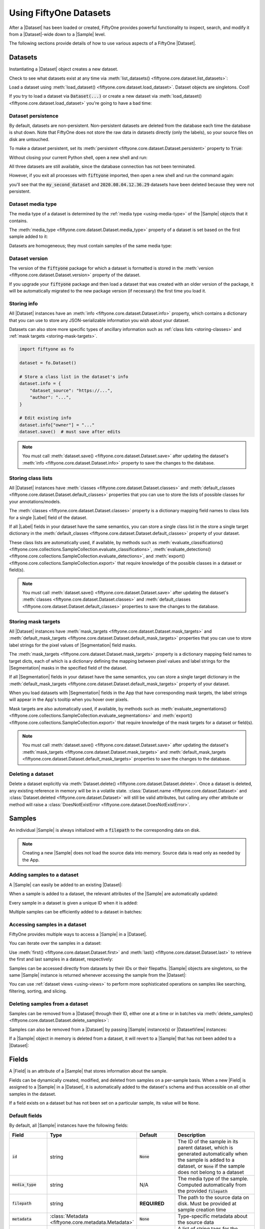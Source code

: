.. _using-datasets:

Using FiftyOne Datasets
=======================

.. default-role:: code

After a |Dataset| has been loaded or created, FiftyOne provides powerful
functionality to inspect, search, and modify it from a |Dataset|-wide down to
a |Sample| level.

The following sections provide details of how to use various aspects of a
FiftyOne |Dataset|.

Datasets
________

Instantiating a |Dataset| object creates a new dataset.

.. code-block:: python
    :linenos:

    import fiftyone as fo

    dataset1 = fo.Dataset("my_first_dataset")
    dataset2 = fo.Dataset("my_second_dataset")
    dataset3 = fo.Dataset()  # generates a default unique name

Check to see what datasets exist at any time via :meth:`list_datasets()
<fiftyone.core.dataset.list_datasets>`:

.. code-block:: python
    :linenos:

    print(fo.list_datasets())
    # ['my_first_dataset', 'my_second_dataset', '2020.08.04.12.36.29']

Load a dataset using
:meth:`load_dataset() <fiftyone.core.dataset.load_dataset>`.
Dataset objects are singletons. Cool!

.. code-block:: python
    :linenos:

    _dataset2 = fo.load_dataset("my_second_dataset")
    _dataset2 is dataset2  # True

If you try to load a dataset via `Dataset(...)` or create a new dataset via
:meth:`load_dataset() <fiftyone.core.dataset.load_dataset>` you're going to
have a bad time:

.. code-block:: python
    :linenos:

    _dataset2 = fo.Dataset("my_second_dataset")
    # Dataset 'my_second_dataset' already exists; use `fiftyone.load_dataset()`
    # to load an existing dataset

    dataset4 = fo.load_dataset("my_fourth_dataset")
    # DoesNotExistError: Dataset 'my_fourth_dataset' not found

.. _dataset-persistence:

Dataset persistence
-------------------

By default, datasets are non-persistent. Non-persistent datasets are deleted
from the database each time the database is shut down. Note that FiftyOne does
not store the raw data in datasets directly (only the labels), so your source
files on disk are untouched.

To make a dataset persistent, set its
:meth:`persistent <fiftyone.core.dataset.Dataset.persistent>` property to
`True`:

.. code-block:: python
    :linenos:

    # Make the dataset persistent
    dataset1.persistent = True

Without closing your current Python shell, open a new shell and run:

.. code-block:: python
    :linenos:

    import fiftyone as fo

    # Verify that both persistent and non-persistent datasets still exist
    print(fo.list_datasets())
    # ['my_first_dataset', 'my_second_dataset', '2020.08.04.12.36.29']

All three datasets are still available, since the database connection has not
been terminated.

However, if you exit all processes with `fiftyone` imported, then open a new
shell and run the command again:

.. code-block:: python
    :linenos:

    import fiftyone as fo

    # Verify that non-persistent datasets have been deleted
    print(fo.list_datasets())
    # ['my_first_dataset']

you'll see that the `my_second_dataset` and `2020.08.04.12.36.29` datasets have
been deleted because they were not persistent.

Dataset media type
------------------

The media type of a dataset is determined by the
:ref:`media type <using-media-type>` of the |Sample| objects that it contains.

The :meth:`media_type <fiftyone.core.dataset.Dataset.media_type>` property of a
dataset is set based on the first sample added to it:

.. code-block:: python
    :linenos:

    import fiftyone as fo

    dataset = fo.Dataset()

    print(dataset.media_type)
    # None

    dataset.add_sample(fo.Sample(filepath="/path/to/image.png"))

    print(dataset.media_type)
    # "image"

Datasets are homogeneous; they must contain samples of the same media type:

.. code-block:: python
    :linenos:

    dataset.add_sample(fo.Sample(filepath="/path/to/video.mp4"))
    # MediaTypeError: Sample media type 'video' does not match dataset media type 'image'

Dataset version
---------------

The version of the `fiftyone` package for which a dataset is formatted is
stored in the :meth:`version <fiftyone.core.dataset.Dataset.version>` property
of the dataset.

If you upgrade your `fiftyone` package and then load a dataset that was created
with an older version of the package, it will be automatically migrated to the
new package version (if necessary) the first time you load it.

.. _storing-info:

Storing info
------------

All |Dataset| instances have an
:meth:`info <fiftyone.core.dataset.Dataset.info>` property, which contains a
dictionary that you can use to store any JSON-serializable information you wish
about your dataset.

Datasets can also store more specific types of ancillary information such as
:ref:`class lists <storing-classes>` and
:ref:`mask targets <storing-mask-targets>`.

.. code-block:: python

    import fiftyone as fo

    dataset = fo.Dataset()

    # Store a class list in the dataset's info
    dataset.info = {
        "dataset_source": "https://...",
        "author": "...",
    }

    # Edit existing info
    dataset.info["owner"] = "..."
    dataset.save()  # must save after edits

.. note::

    You must call
    :meth:`dataset.save() <fiftyone.core.dataset.Dataset.save>` after updating
    the dataset's :meth:`info <fiftyone.core.dataset.Dataset.info>` property to
    save the changes to the database.

.. _storing-classes:

Storing class lists
-------------------

All |Dataset| instances have
:meth:`classes <fiftyone.core.dataset.Dataset.classes>` and
:meth:`default_classes <fiftyone.core.dataset.Dataset.default_classes>`
properties that you can use to store the lists of possible classes for your
annotations/models.

The :meth:`classes <fiftyone.core.dataset.Dataset.classes>` property is a
dictionary mapping field names to class lists for a single |Label| field of the
dataset.

If all |Label| fields in your dataset have the same semantics, you can store a
single class list in the store a single target dictionary in the
:meth:`default_classes <fiftyone.core.dataset.Dataset.default_classes>`
property of your dataset.

These class lists are automatically used, if available, by methods such as
:meth:`evaluate_classifications() <fiftyone.core.collections.SampleCollection.evaluate_classifications>`,
:meth:`evaluate_detections() <fiftyone.core.collections.SampleCollection.evaluate_detections>`,
and :meth:`export() <fiftyone.core.collections.SampleCollection.export>` that
require knowledge of the possible classes in a dataset or field(s).

.. code-block:: python
    :linenos:

    import fiftyone as fo

    dataset = fo.Dataset()

    # Set default classes
    dataset.default_classes = ["cat", "dog"]

    # Edit the default classes
    dataset.default_classes.append("other")
    dataset.save()  # must save after edits

    # Set classes for the `ground_truth` and `predictions` fields
    dataset.classes = {
        "ground_truth": ["cat", "dog"],
        "predictions": ["cat", "dog", "other"],
    }

    # Edit a field's classes
    dataset.classes["ground_truth"].append("other")
    dataset.save()  # must save after edits

.. note::

    You must call
    :meth:`dataset.save() <fiftyone.core.dataset.Dataset.save>` after updating
    the dataset's :meth:`classes <fiftyone.core.dataset.Dataset.classes>` and
    :meth:`default_classes <fiftyone.core.dataset.Dataset.default_classes>`
    properties to save the changes to the database.

.. _storing-mask-targets:

Storing mask targets
--------------------

All |Dataset| instances have
:meth:`mask_targets <fiftyone.core.dataset.Dataset.mask_targets>` and
:meth:`default_mask_targets <fiftyone.core.dataset.Dataset.default_mask_targets>`
properties that you can use to store label strings for the pixel values of
|Segmentation| field masks.

The :meth:`mask_targets <fiftyone.core.dataset.Dataset.mask_targets>` property
is a dictionary mapping field names to target dicts, each of which is a
dictionary defining the mapping between pixel values and label strings for the
|Segmentation| masks in the specified field of the dataset.

If all |Segmentation| fields in your dataset have the same semantics, you can
store a single target dictionary in the
:meth:`default_mask_targets <fiftyone.core.dataset.Dataset.default_mask_targets>`
property of your dataset.

When you load datasets with |Segmentation| fields in the App that have
corresponding mask targets, the label strings will appear in the App's tooltip
when you hover over pixels.

Mask targets are also automatically used, if available, by methods such as
:meth:`evaluate_segmentations() <fiftyone.core.collections.SampleCollection.evaluate_segmentations>`
and :meth:`export() <fiftyone.core.collections.SampleCollection.export>` that
require knowledge of the mask targets for a dataset or field(s).

.. code-block:: python
    :linenos:

    import fiftyone as fo

    dataset = fo.Dataset()

    # Set default mask targets
    dataset.default_mask_targets = {1: "cat", 2: "dog"}

    # Edit the default mask targets
    dataset.default_mask_targets[255] = "other"
    dataset.save()  # must save after edits

    # Set mask targets for the `ground_truth` and `predictions` fields
    dataset.mask_targets = {
        "ground_truth": {1: "cat", 2: "dog"},
        "predictions": {1: "cat", 2: "dog", 255: "other"},
    }

    # Edit an existing mask target
    dataset.mask_targets["ground_truth"][255] = "other"
    dataset.save()  # must save after edits

.. note::

    You must call
    :meth:`dataset.save() <fiftyone.core.dataset.Dataset.save>` after updating
    the dataset's
    :meth:`mask_targets <fiftyone.core.dataset.Dataset.mask_targets>` and
    :meth:`default_mask_targets <fiftyone.core.dataset.Dataset.default_mask_targets>`
    properties to save the changes to the database.

Deleting a dataset
------------------

Delete a dataset explicitly via
:meth:`Dataset.delete() <fiftyone.core.dataset.Dataset.delete>`. Once a dataset
is deleted, any existing reference in memory will be in a volatile state.
:class:`Dataset.name <fiftyone.core.dataset.Dataset>` and
:class:`Dataset.deleted <fiftyone.core.dataset.Dataset>` will still be valid
attributes, but calling any other attribute or method will raise a
:class:`DoesNotExistError <fiftyone.core.dataset.DoesNotExistError>`.

.. code-block:: python
    :linenos:

    dataset = fo.load_dataset("my_first_dataset")
    dataset.delete()

    print(fo.list_datasets())
    # []

    print(dataset.name)
    # my_first_dataset

    print(dataset.deleted)
    # True

    print(dataset.persistent)
    # DoesNotExistError: Dataset 'my_first_dataset' is deleted

.. _using-samples:

Samples
_______

An individual |Sample| is always initialized with a `filepath` to the
corresponding data on disk.

.. code-block:: python
    :linenos:

    # An image sample
    sample = fo.Sample(filepath="/path/to/image.png")

    # A video sample
    another_sample = fo.Sample(filepath="/path/to/video.mp4")

.. note::

    Creating a new |Sample| does not load the source data into memory. Source
    data is read only as needed by the App.

Adding samples to a dataset
---------------------------

A |Sample| can easily be added to an existing |Dataset|:

.. code-block:: python
    :linenos:

    dataset = fo.Dataset("example_dataset")
    dataset.add_sample(sample)

When a sample is added to a dataset, the relevant attributes of the |Sample|
are automatically updated:

.. code-block:: python
    :linenos:

    print(sample.in_dataset)
    # True

    print(sample.dataset_name)
    # example_dataset

Every sample in a dataset is given a unique ID when it is added:

.. code-block:: python
    :linenos:

    print(sample.id)
    # 5ee0ebd72ceafe13e7741c42

Multiple samples can be efficiently added to a dataset in batches:

.. code-block:: python
    :linenos:

    print(len(dataset))
    # 1

    dataset.add_samples(
        [
            fo.Sample(filepath="/path/to/image1.jpg"),
            fo.Sample(filepath="/path/to/image2.jpg"),
            fo.Sample(filepath="/path/to/image3.jpg"),
        ]
    )

    print(len(dataset))
    # 4

.. _accessing-samples-in-a-dataset:

Accessing samples in a dataset
------------------------------

FiftyOne provides multiple ways to access a |Sample| in a |Dataset|.

You can iterate over the samples in a dataset:

.. code-block:: python
    :linenos:

    for sample in dataset:
        print(sample)

Use :meth:`first() <fiftyone.core.dataset.Dataset.first>` and
:meth:`last() <fiftyone.core.dataset.Dataset.last>` to retrieve the first and
last samples in a dataset, respectively:

.. code-block:: python
    :linenos:

    first_sample = dataset.first()
    last_sample = dataset.last()

Samples can be accessed directly from datasets by their IDs or their filepaths.
|Sample| objects are singletons, so the same |Sample| instance is returned
whenever accessing the sample from the |Dataset|:

.. code-block:: python
    :linenos:

    same_sample = dataset[sample.id]
    print(same_sample is sample)
    # True

    also_same_sample = dataset[sample.filepath]
    print(also_same_sample is sample)
    # True

You can use :ref:`dataset views <using-views>` to perform more sophisticated
operations on samples like searching, filtering, sorting, and slicing.

Deleting samples from a dataset
-------------------------------

Samples can be removed from a |Dataset| through their ID, either one at a time
or in batches via
:meth:`delete_samples() <fiftyone.core.dataset.Dataset.delete_samples>`:

.. code-block:: python
    :linenos:

    dataset.delete_samples(sample_id)

    # equivalent to above
    del dataset[sample_id]

    dataset.delete_samples([sample_id2, sample_id3])

Samples can also be removed from a |Dataset| by passing |Sample| instance(s)
or |DatasetView| instances:

.. code-block:: python
    :linenos:

    # Remove a random sample
    sample = dataset.take(1).first()
    dataset.delete_samples(sample)

    # Remove 10 random samples
    view = dataset.take(10)
    dataset.delete_samples(view)

If a |Sample| object in memory is deleted from a dataset, it will revert to
a |Sample| that has not been added to a |Dataset|:

.. code-block:: python
    :linenos:

    print(sample.in_dataset)
    # False

    print(sample.dataset_name)
    # None

    print(sample.id)
    # None

.. _using-fields:

Fields
______

A |Field| is an attribute of a |Sample| that stores information about the
sample.

Fields can be dynamically created, modified, and deleted from samples on a
per-sample basis. When a new |Field| is assigned to a |Sample| in a |Dataset|,
it is automatically added to the dataset's schema and thus accessible on all
other samples in the dataset.

If a field exists on a dataset but has not been set on a particular sample, its
value will be ``None``.

Default fields
--------------

By default, all |Sample| instances have the following fields:

.. table::
    :widths: 18 18 18 46

    +--------------+------------------------------------+---------------+---------------------------------------------------+
    | Field        | Type                               | Default       | Description                                       |
    +==============+====================================+===============+===================================================+
    | `id`         | string                             | `None`        | The ID of the sample in its parent dataset, which |
    |              |                                    |               | is generated automatically when the sample is     |
    |              |                                    |               | added to a dataset, or `None` if the sample does  |
    |              |                                    |               | not belong to a dataset                           |
    +--------------+------------------------------------+---------------+---------------------------------------------------+
    | `media_type` | string                             | N/A           | The media type of the sample. Computed            |
    |              |                                    |               | automatically from the provided `filepath`        |
    +--------------+------------------------------------+---------------+---------------------------------------------------+
    | `filepath`   | string                             | **REQUIRED**  | The path to the source data on disk. Must be      |
    |              |                                    |               | provided at sample creation time                  |
    +--------------+------------------------------------+---------------+---------------------------------------------------+
    | `metadata`   | :class:`Metadata                   | `None`        | Type-specific metadata about the source data      |
    |              | <fiftyone.core.metadata.Metadata>` |               |                                                   |
    +--------------+------------------------------------+---------------+---------------------------------------------------+
    | `tags`       | list                               | `[]`          | A list of string tags for the sample              |
    +--------------+------------------------------------+---------------+---------------------------------------------------+

.. code-block:: python
    :linenos:

    import fiftyone as fo

    sample = fo.Sample(filepath="/path/to/image.png")

    print(sample)

.. code-block:: text

    <Sample: {
        'id': None,
        'media_type': 'image',
        'filepath': '/path/to/image.png',
        'tags': [],
        'metadata': None,
    }>

Accessing fields of a sample
----------------------------

The names of available fields can be checked on any individual |Sample|:

.. code-block:: python
    :linenos:

    sample.field_names
    # ('filepath', 'media_type', 'tags', 'metadata')

You can retrieve detailed information about the schema of the samples in a
|Dataset|:

.. code-block:: python
    :linenos:

    dataset.get_field_schema()

.. code-block:: text

    OrderedDict([
        ('media_type', <fiftyone.core.fields.StringField at 0x11c77add8>),
        ('filepath', <fiftyone.core.fields.StringField at 0x11c77ae10>),
        ('tags', <fiftyone.core.fields.ListField at 0x11c790828>),
        ('metadata', <fiftyone.core.fields.EmbeddedDocumentField at 0x11c7907b8>)
    ])

You can view helpful information about a dataset, including its schema, by
printing it:

.. code-block:: python
    :linenos:

    print(dataset)

.. code-block:: text

    Name:           a_dataset
    Media type:     image
    Num samples:    0
    Persistent:     False
    Tags:           []
    Sample fields:
        id:         fiftyone.core.fields.ObjectIdField
        media_type: fiftyone.core.fields.StringField
        filepath:   fiftyone.core.fields.StringField
        tags:       fiftyone.core.fields.ListField(fiftyone.core.fields.StringField)
        metadata:   fiftyone.core.fields.EmbeddedDocumentField(fiftyone.core.metadata.Metadata)

The value of a |Field| for a given |Sample| can be accessed either by either
attribute or item access:

.. code-block:: python
    :linenos:

    sample.filepath
    sample["filepath"]  # equivalent

.. _adding-sample-fields:

Adding fields to a sample
-------------------------

New fields can be added to a |Sample| using item assignment:

.. code-block:: python
    :linenos:

    sample["integer_field"] = 51
    sample.save()

If the |Sample| belongs to a |Dataset|, the dataset's field schema will be
updated to reflect the new field:

.. code-block:: python
    :linenos:

    print(dataset)

.. code-block:: text

    Name:           a_dataset
    Media type:     image
    Num samples:    0
    Persistent:     False
    Tags:           []
    Sample fields:
        id:            fiftyone.core.fields.ObjectIdField
        media_type:    fiftyone.core.fields.StringField
        filepath:      fiftyone.core.fields.StringField
        tags:          fiftyone.core.fields.ListField(fiftyone.core.fields.StringField)
        metadata:      fiftyone.core.fields.EmbeddedDocumentField(fiftyone.core.metadata.Metadata)
        integer_field: fiftyone.core.fields.IntField

A |Field| can be any primitive type, such as `bool`, `int`, `float`, `str`,
`list`, `dict`, or more complex data structures
:ref:`like label types <using-labels>`:

.. code-block:: python
    :linenos:

    sample["ground_truth"] = fo.Classification(label="alligator")
    sample.save()

Whenever a new field is added to a sample in a dataset, the field is available
on every other sample in the dataset with the value `None`.

Fields must have the same type (or `None`) across all samples in the dataset.
Setting a field to an inappropriate type raises an error:

.. code-block:: python
    :linenos:

    sample2.integer_field = "a string"
    sample2.save()
    # ValidationError: a string could not be converted to int

.. note::

    You must call :meth:`sample.save() <fiftyone.core.sample.Sample.save>` in
    order to persist changes to the database when editing samples that are in
    datasets.

.. _editing-sample-fields:

Editing sample fields
---------------------

You can make any edits you wish to the fields of an existing |Sample|:

.. code-block:: python
    :linenos:

    sample = fo.Sample(
        filepath="/path/to/image.jpg",
        ground_truth=fo.Detections(
            detections=[
                fo.Detection(label="CAT", bounding_box=[0.1, 0.1, 0.4, 0.4]),
                fo.Detection(label="dog", bounding_box=[0.5, 0.5, 0.4, 0.4]),
            ]
        )
    )

    detections = sample.ground_truth.detections

    # Edit an existing detection
    detections[0].label = "cat"

    # Add a new detection
    new_detection = fo.Detection(label="animals", bounding_box=[0, 0, 1, 1])
    detections.append(new_detection)

    print(sample)

    sample.save()  # if the sample is in a dataset

.. note::

    You must call :meth:`sample.save() <fiftyone.core.sample.Sample.save>` in
    order to persist changes to the database when editing samples that are in
    datasets.

.. _removing-sample-fields:

Removing fields from a sample
-----------------------------

A field can be deleted from a |Sample| using `del`:

.. code-block:: python
    :linenos:

    del sample["integer_field"]

If the |Sample| is not yet in a dataset, deleting a field will remove it from
the sample. If the |Sample| is in a dataset, the field's value will be `None`.

Fields can also be deleted at the |Dataset| level, in which case they are
removed from every |Sample| in the dataset:

.. code-block:: python
    :linenos:

    dataset.delete_sample_field("integer_field")

    sample.integer_field
    # AttributeError: Sample has no field 'integer_field'

.. _using-media-type:

Media type
__________

When a |Sample| is created, its media type is inferred from the `filepath` to
the source media and available via the `media_type` attribute of the sample,
which is read-only.

Media type is inferred from the
`MIME type <https://en.wikipedia.org/wiki/Media_type>`__ of the file on disk,
as per the table below:

.. table::
    :widths: 30 30 40

    +------------+----------------+-------------------------------------------+
    | MIME type  | `media_type`   | Description                               |
    +============+================+===========================================+
    | `image/*`  | `image`        | Image sample                              |
    +------------+----------------+-------------------------------------------+
    | `video/*`  | `video`        | Video sample                              |
    +------------+----------------+-------------------------------------------+
    | other      | `-`            | Generic sample                            |
    +------------+----------------+-------------------------------------------+

.. note::
    The `filepath` of a sample can be changed after the sample is created, but
    the new filepath must have the same media type. In other words,
    `media_type` is immutable.

.. _using-tags:

Tags
____

All |Sample| instances have a `tags` field, which is a string list. By default,
this list is empty, but you can use it to store information like dataset splits
or application-specific issues like low quality images:

.. code-block:: python
    :linenos:

    dataset = fo.Dataset("tagged_dataset")

    dataset.add_samples(
        [
            fo.Sample(filepath="/path/to/image1.png", tags=["train"]),
            fo.Sample(filepath="/path/to/image2.png", tags=["test", "low_quality"]),
        ]
    )

    print(dataset.distinct("tags"))
    # ["test", "low_quality", "train"]

.. note::

    Did you know? You can add, edit, and filter by sample tags
    :ref:`directly in the App <app-tagging>`.

The `tags` field can be used like a standard Python list:

.. code-block:: python
    :linenos:

    sample.tags.append("new_tag")
    sample.save()

.. note::

    You must call :meth:`sample.save() <fiftyone.core.sample.Sample.save>` in
    order to persist changes to the database when editing samples that are in
    datasets.

.. _using-metadata:

Metadata
________

All |Sample| instances have a `metadata` field, which can optionally be
populated with a |Metadata| instance that stores data type-specific metadata
about the raw data in the sample. The :ref:`FiftyOne App <fiftyone-app>` and
the :ref:`FiftyOne Brain <fiftyone-brain>` will use this provided metadata in
some workflows when it is available.

.. tabs::

    .. group-tab:: Images

        For image samples, the |ImageMetadata| class is used to store
        information about images, including their
        :attr:`size_bytes <fiftyone.core.metadata.ImageMetadata.size_bytes>`,
        :attr:`mime_type <fiftyone.core.metadata.ImageMetadata.mime_type>`,
        :attr:`width <fiftyone.core.metadata.ImageMetadata.width>`,
        :attr:`height <fiftyone.core.metadata.ImageMetadata.height>`, and
        :attr:`num_channels <fiftyone.core.metadata.ImageMetadata.num_channels>`.

        You can populate the `metadata` field of an existing dataset by calling
        :meth:`Dataset.compute_metadata() <fiftyone.core.collections.SampleCollection.compute_metadata>`:

        .. code-block:: python
            :linenos:

            import fiftyone.zoo as foz

            dataset = foz.load_zoo_dataset("quickstart")

            # Populate metadata fields (if necessary)
            dataset.compute_metadata()

            print(dataset.first())

        Alternatively, FiftyOne provides a
        :meth:`ImageMetadata.build_for() <fiftyone.core.metadata.ImageMetadata.build_for>`
        factory method that you can use to compute the metadata for your images
        when constructing |Sample| instances:

        .. code-block:: python
            :linenos:

            image_path = "/path/to/image.png"

            metadata = fo.ImageMetadata.build_for(image_path)

            sample = fo.Sample(filepath=image_path, metadata=metadata)

            print(sample)

        .. code-block:: text

            <Sample: {
                'id': None,
                'media_type': 'image',
                'filepath': '/path/to/image.png',
                'tags': [],
                'metadata': <ImageMetadata: {
                    'size_bytes': 544559,
                    'mime_type': 'image/png',
                    'width': 698,
                    'height': 664,
                    'num_channels': 3,
                }>,
            }>

    .. group-tab:: Videos

        For video samples, the |VideoMetadata| class is used to store
        information about videos, including their
        :attr:`size_bytes <fiftyone.core.metadata.VideoMetadata.size_bytes>`,
        :attr:`mime_type <fiftyone.core.metadata.VideoMetadata.mime_type>`,
        :attr:`frame_width <fiftyone.core.metadata.VideoMetadata.frame_width>`,
        :attr:`frame_height <fiftyone.core.metadata.VideoMetadata.frame_height>`,
        :attr:`frame_rate <fiftyone.core.metadata.VideoMetadata.frame_rate>`,
        :attr:`total_frame_count <fiftyone.core.metadata.VideoMetadata.total_frame_count>`,
        :attr:`duration <fiftyone.core.metadata.VideoMetadata.duration>`, and
        :attr:`encoding_str <fiftyone.core.metadata.VideoMetadata.encoding_str>`.

        You can populate the `metadata` field of an existing dataset by calling
        :meth:`Dataset.compute_metadata() <fiftyone.core.collections.SampleCollection.compute_metadata>`:

        .. code-block:: python
            :linenos:

            import fiftyone.zoo as foz

            dataset = foz.load_zoo_dataset("quickstart-video")

            # Populate metadata fields (if necessary)
            dataset.compute_metadata()

            print(dataset.first())

        Alternatively, FiftyOne provides a
        :meth:`VideoMetadata.build_for() <fiftyone.core.metadata.VideoMetadata.build_for>`
        factory method that you can use to compute the metadata for your videos
        when constructing |Sample| instances:

        .. code-block:: python
            :linenos:

            video_path = "/path/to/video.mp4"

            metadata = fo.VideoMetadata.build_for(video_path)

            sample = fo.Sample(filepath=video_path, metadata=metadata)

            print(sample)

        .. code-block:: text

            <Sample: {
                'id': None,
                'media_type': 'video',
                'filepath': '/Users/Brian/Desktop/people.mp4',
                'tags': [],
                'metadata': <VideoMetadata: {
                    'size_bytes': 2038250,
                    'mime_type': 'video/mp4',
                    'frame_width': 1920,
                    'frame_height': 1080,
                    'frame_rate': 29.97002997002997,
                    'total_frame_count': 68,
                    'duration': 2.268933,
                    'encoding_str': 'avc1',
                }>,
                'frames': <Frames: 0>,
            }>

.. _using-labels:

Labels
______

The |Label| class hierarchy is used to store semantic information about ground
truth or predicted labels in a sample.

Although such information can be stored in custom sample fields
(e.g, in a |DictField|), it is recommended that you store label information in
|Label| instances so that the :ref:`FiftyOne App <fiftyone-app>` and the
:ref:`FiftyOne Brain <fiftyone-brain>` can visualize and compute on your
labels.

.. note::

    All |Label| instances are dynamic! You can add custom fields to your
    labels to store custom information:

    .. code-block:: python

        # Provide some default fields
        label = fo.Classification(label="cat", confidence=0.98)

        # Add custom fields
        label["int"] = 5
        label["float"] = 51.0
        label["list"] = [1, 2, 3]
        label["bool"] = True
        label["dict"] = {"key": ["list", "of", "values"]}

    You can view custom attributes in the :ref:`App tooltip <app-sample-view>`
    by hovering over the objects.

FiftyOne provides a dedicated |Label| subclass for many common tasks. The
subsections below describe them.

.. _classification:

Classification
--------------

The |Classification| class represents a classification label for an image. The
label itself is stored in the
:attr:`label <fiftyone.core.labels.Classification.label>` attribute of the
|Classification| object. This may be a ground truth label or a model
prediction.

The optional
:attr:`confidence <fiftyone.core.labels.Classification.confidence>` and
:attr:`logits <fiftyone.core.labels.Classification.logits>` attributes may be
used to store metadata about the model prediction. These additional fields can
be visualized in the App or used by Brain methods, e.g., when
:ref:`computing label mistakes <brain-label-mistakes>`.

.. code-block:: python
    :linenos:

    import fiftyone as fo

    sample = fo.Sample(filepath="/path/to/image.png")

    sample["ground_truth"] = fo.Classification(label="sunny")
    sample["prediction"] = fo.Classification(label="sunny", confidence=0.9)

    print(sample)

.. code-block:: text

    <Sample: {
        'id': None,
        'media_type': 'image',
        'filepath': '/path/to/image.png',
        'tags': [],
        'metadata': None,
        'ground_truth': <Classification: {
            'id': '5f8708db2018186b6ef66821',
            'label': 'sunny',
            'confidence': None,
            'logits': None,
        }>,
        'prediction': <Classification: {
            'id': '5f8708db2018186b6ef66822',
            'label': 'sunny',
            'confidence': 0.9,
            'logits': None,
        }>,
    }>

.. note::

    Did you know? You can :ref:`store class lists <storing-classes>` for your
    models on your datasets.

.. _multilabel-classification:

Multilabel classification
-------------------------

The |Classifications| class represents a list of classification labels for an
image. The typical use case is to represent multilabel annotations/predictions
for an image, where multiple labels from a model may apply to a given image.
The labels are stored in a
:attr:`classifications <fiftyone.core.labels.Classifications.classifications>`
attribute of the object, which contains a list of |Classification| instances.

Metadata about individual labels can be stored in the |Classification|
instances as usual; additionally, you can optionally store logits for the
overarching model (if applicable) in the
:attr:`logits <fiftyone.core.labels.Classifications.logits>` attribute of the
|Classifications| object.

.. code-block:: python
    :linenos:

    import fiftyone as fo

    sample = fo.Sample(filepath="/path/to/image.png")

    sample["ground_truth"] = fo.Classifications(
        classifications=[
            fo.Classification(label="animal"),
            fo.Classification(label="cat"),
            fo.Classification(label="tabby"),
        ]
    )
    sample["prediction"] = fo.Classifications(
        classifications=[
            fo.Classification(label="animal", confidence=0.99),
            fo.Classification(label="cat", confidence=0.98),
            fo.Classification(label="tabby", confidence=0.72),
        ]
    )

    print(sample)

.. code-block:: text

    <Sample: {
        'id': None,
        'media_type': 'image',
        'filepath': '/path/to/image.png',
        'tags': [],
        'metadata': None,
        'ground_truth': <Classifications: {
            'classifications': BaseList([
                <Classification: {
                    'id': '5f8708f62018186b6ef66823',
                    'label': 'animal',
                    'confidence': None,
                    'logits': None,
                }>,
                <Classification: {
                    'id': '5f8708f62018186b6ef66824',
                    'label': 'cat',
                    'confidence': None,
                    'logits': None,
                }>,
                <Classification: {
                    'id': '5f8708f62018186b6ef66825',
                    'label': 'tabby',
                    'confidence': None,
                    'logits': None,
                }>,
            ]),
            'logits': None,
        }>,
        'prediction': <Classifications: {
            'classifications': BaseList([
                <Classification: {
                    'id': '5f8708f62018186b6ef66826',
                    'label': 'animal',
                    'confidence': 0.99,
                    'logits': None,
                }>,
                <Classification: {
                    'id': '5f8708f62018186b6ef66827',
                    'label': 'cat',
                    'confidence': 0.98,
                    'logits': None,
                }>,
                <Classification: {
                    'id': '5f8708f62018186b6ef66828',
                    'label': 'tabby',
                    'confidence': 0.72,
                    'logits': None,
                }>,
            ]),
            'logits': None,
        }>,
    }>

.. note::

    Did you know? You can :ref:`store class lists <storing-classes>` for your
    models on your datasets.

.. _object-detection:

Object detection
----------------

The |Detections| class represents a list of object detections in an image. The
detections are stored in the
:attr:`detections <fiftyone.core.labels.Detections.detections>` attribute of
the |Detections| object.

Each individual object detection is represented by a |Detection| object. The
string label of the object should be stored in the
:attr:`label <fiftyone.core.labels.Detection.label>` attribute, and the
bounding box for the object should be stored in the
:attr:`bounding_box <fiftyone.core.labels.Detection.bounding_box>` attribute.

.. note::
    FiftyOne stores box coordinates as floats in `[0, 1]` relative to the
    dimensions of the image. Bounding boxes are represented by a length-4 list
    in the format:

    .. code-block:: text

        [<top-left-x>, <top-left-y>, <width>, <height>]

In the case of model predictions, an optional confidence score for each
detection can be stored in the
:attr:`confidence <fiftyone.core.labels.Detection.confidence>` attribute.

.. code-block:: python
    :linenos:

    import fiftyone as fo

    sample = fo.Sample(filepath="/path/to/image.png")

    sample["ground_truth"] = fo.Detections(
        detections=[fo.Detection(label="cat", bounding_box=[0.5, 0.5, 0.4, 0.3])]
    )
    sample["prediction"] = fo.Detections(
        detections=[
            fo.Detection(
                label="cat",
                bounding_box=[0.480, 0.513, 0.397, 0.288],
                confidence=0.96,
            ),
        ]
    )

    print(sample)

.. code-block:: text

    <Sample: {
        'id': None,
        'media_type': 'image',
        'filepath': '/path/to/image.png',
        'tags': [],
        'metadata': None,
        'ground_truth': <Detections: {
            'detections': BaseList([
                <Detection: {
                    'id': '5f8709172018186b6ef66829',
                    'attributes': BaseDict({}),
                    'label': 'cat',
                    'bounding_box': BaseList([0.5, 0.5, 0.4, 0.3]),
                    'mask': None,
                    'confidence': None,
                    'index': None,
                }>,
            ]),
        }>,
        'prediction': <Detections: {
            'detections': BaseList([
                <Detection: {
                    'id': '5f8709172018186b6ef6682a',
                    'attributes': BaseDict({}),
                    'label': 'cat',
                    'bounding_box': BaseList([0.48, 0.513, 0.397, 0.288]),
                    'mask': None,
                    'confidence': 0.96,
                    'index': None,
                }>,
            ]),
        }>,
    }>

.. note::

    Did you know? You can :ref:`store class lists <storing-classes>` for your
    models on your datasets.

Like all |Label| types, you can also add custom attributes to your detections
by dynamically adding new fields to each |Detection| instance:

.. code-block:: python
    :linenos:

    import fiftyone as fo

    detection = fo.Detection(
        label="cat",
        bounding_box=[0.5, 0.5, 0.4, 0.3],
        age=51,  # custom attribute
        mood="salty",  # custom attribute
    )

    print(detection)

.. code-block:: text

    <Detection: {
        'id': '60f7458c467d81f41c200551',
        'attributes': BaseDict({}),
        'tags': BaseList([]),
        'label': 'cat',
        'bounding_box': BaseList([0.5, 0.5, 0.4, 0.3]),
        'mask': None,
        'confidence': None,
        'index': None,
        'age': 51,
        'mood': 'salty',
    }>

You can also use :ref:`label attributes <label-attributes>` to store custom
attributes with additional metadata such as prediction confidences.

.. note::

    Did you know? You can view custom attributes in the
    :ref:`App tooltip <app-sample-view>` by hovering over the objects.

.. _instance-segmentation:

Instance segmentations
----------------------

Object detections stored in |Detections| may also have instance segmentation
masks, which should be stored in the
:attr:`mask <fiftyone.core.labels.Detection.mask>` attribute of each
|Detection|.

The mask must be a 2D NumPy array containing either booleans or 0/1 integers
encoding the extent of the instance mask within the
:attr:`bounding_box <fiftyone.core.labels.Detection.bounding_box>` of the
object. The array can be of any size; it is stretched as necessary to fill the
object's bounding box when visualizing in the App.

.. code-block:: python
    :linenos:

    import numpy as np

    import fiftyone as fo

    # Example instance mask
    mask = (np.random.randn(32, 32) > 0)

    sample = fo.Sample(filepath="/path/to/image.png")

    sample["prediction"] = fo.Detections(
        detections=[
            fo.Detection(
                label="cat",
                bounding_box=[0.480, 0.513, 0.397, 0.288],
                mask=mask,
                confidence=0.96,
            ),
        ]
    )

    print(sample)

.. code-block:: text

    <Sample: {
        'id': None,
        'media_type': 'image',
        'filepath': '/path/to/image.png',
        'tags': [],
        'metadata': None,
        'prediction': <Detections: {
            'detections': BaseList([
                <Detection: {
                    'id': '5f8709282018186b6ef6682b',
                    'attributes': BaseDict({}),
                    'label': 'cat',
                    'bounding_box': BaseList([0.48, 0.513, 0.397, 0.288]),
                    'mask': array([[False,  True, False, ...,  True,  True, False],
                           [ True, False,  True, ..., False,  True,  True],
                           [False,  True, False, ..., False,  True, False],
                           ...,
                           [ True,  True, False, ..., False, False,  True],
                           [ True,  True,  True, ...,  True,  True, False],
                           [False,  True,  True, ..., False,  True,  True]]),
                    'confidence': 0.96,
                    'index': None,
                }>,
            ]),
        }>,
    }>

Like all |Label| types, you can also add custom attributes to your detections
by dynamically adding new fields to each |Detection| instance:

.. code-block:: python
    :linenos:

    import numpy as np
    import fiftyone as fo

    detection = fo.Detection(
        label="cat",
        bounding_box=[0.5, 0.5, 0.4, 0.3],
        mask=np.random.randn(32, 32) > 0,
        age=51,  # custom attribute
        mood="salty",  # custom attribute
    )

    print(detection)

.. code-block:: text

    <Detection: {
        'id': '60f74568467d81f41c200550',
        'attributes': BaseDict({}),
        'tags': BaseList([]),
        'label': 'cat',
        'bounding_box': BaseList([0.5, 0.5, 0.4, 0.3]),
        'mask': array([[False, False,  True, ...,  True,  True, False],
               [ True,  True, False, ...,  True, False,  True],
               [False, False,  True, ..., False, False, False],
               ...,
               [False, False,  True, ...,  True,  True, False],
               [ True, False,  True, ...,  True, False,  True],
               [False,  True, False, ...,  True,  True,  True]]),
        'confidence': None,
        'index': None,
        'age': 51,
        'mood': 'salty',
    }>

You can also use :ref:`label attributes <label-attributes>` to store custom
attributes with additional metadata such as prediction confidences.

.. note::

    Did you know? You can view custom attributes in the
    :ref:`App tooltip <app-sample-view>` by hovering over the objects.

.. _polylines:

Polylines and polygons
----------------------

The |Polylines| class represents a list of
`polylines <https://en.wikipedia.org/wiki/Polygonal_chain>`__ or
`polygons <https://en.wikipedia.org/wiki/Polygon>`__ in an image. The polylines
are stored in the
:attr:`polylines <fiftyone.core.labels.Polylines.polylines>` attribute of the
|Polylines| object.

Each individual polyline is represented by a |Polyline| object, which
represents a set of one or more semantically related shapes in an image. The
:attr:`points <fiftyone.core.labels.Polyline.points>` attribute contains a
list of lists of ``(x, y)`` coordinates defining the vertices of each shape
in the polyline. If the polyline represents a closed curve, you can set the
:attr:`closed <fiftyone.core.labels.Polyline.closed>` attribute to ``True`` to
indicate that a line segment should be drawn from the last vertex to the first
vertex of each shape in the polyline. If the shapes should be filled when
rendering them, you can set the
:attr:`filled <fiftyone.core.labels.Polyline.filled>` attribute to ``True``.
Polylines can also have string labels, which are stored in their
:attr:`label <fiftyone.core.labels.Polyline.label>` attribute.

.. note::
    FiftyOne stores vertex coordinates as floats in `[0, 1]` relative to the
    dimensions of the image.

.. code-block:: python
    :linenos:

    import fiftyone as fo

    sample = fo.Sample(filepath="/path/to/image.png")

    # A simple polyline
    polyline1 = fo.Polyline(
        points=[[(0.3, 0.3), (0.7, 0.3), (0.7, 0.3)]],
        closed=False,
        filled=False,
    )

    # A closed, filled polygon with a label
    polyline2 = fo.Polyline(
        label="triangle",
        points=[[(0.1, 0.1), (0.3, 0.1), (0.3, 0.3)]],
        closed=True,
        filled=True,
    )

    sample["polylines"] = fo.Polylines(polylines=[polyline1, polyline2])

    print(sample)

.. code-block:: text

    <Sample: {
        'id': None,
        'media_type': 'image',
        'filepath': '/path/to/image.png',
        'tags': [],
        'metadata': None,
        'polylines': <Polylines: {
            'polylines': BaseList([
                <Polyline: {
                    'id': '5f87094e2018186b6ef6682e',
                    'attributes': BaseDict({}),
                    'label': None,
                    'points': BaseList([BaseList([(0.3, 0.3), (0.7, 0.3), (0.7, 0.3)])]),
                    'index': None,
                    'closed': False,
                    'filled': False,
                }>,
                <Polyline: {
                    'id': '5f87094e2018186b6ef6682f',
                    'attributes': BaseDict({}),
                    'label': 'triangle',
                    'points': BaseList([BaseList([(0.1, 0.1), (0.3, 0.1), (0.3, 0.3)])]),
                    'index': None,
                    'closed': True,
                    'filled': True,
                }>,
            ]),
        }>,
    }>

Like all |Label| types, you can also add custom attributes to your polylines by
dynamically adding new fields to each |Polyline| instance:

.. code-block:: python
    :linenos:

    import fiftyone as fo

    polyline = fo.Polyline(
        label="triangle",
        points=[[(0.1, 0.1), (0.3, 0.1), (0.3, 0.3)]],
        closed=True,
        filled=True,
        kind="right",  # custom attribute
    )

    print(polyline)

.. code-block:: text

    <Polyline: {
        'id': '60f746b4467d81f41c200555',
        'attributes': BaseDict({}),
        'tags': BaseList([]),
        'label': 'triangle',
        'points': BaseList([BaseList([(0.1, 0.1), (0.3, 0.1), (0.3, 0.3)])]),
        'confidence': None,
        'index': None,
        'closed': True,
        'filled': True,
        'kind': 'right',
    }>

You can also use :ref:`label attributes <label-attributes>` to store custom
attributes with additional metadata such as prediction confidences.

.. note::

    Did you know? You can view custom attributes in the
    :ref:`App tooltip <app-sample-view>` by hovering over the objects.

.. _keypoints:

Keypoints
---------

The |Keypoints| class represents a list of keypoints in an image. The keypoints
are stored in the
:attr:`keypoints <fiftyone.core.labels.Keypoints.keypoints>` attribute of the
|Keypoints| object.

Each element of this list is a |Keypoint| object whose
:attr:`points <fiftyone.core.labels.Keypoint.points>` attribute contains a
list of ``(x, y)`` coordinates defining a set of keypoints in the image. Each
|Keypoint| object can have a string label, which is stored in its
:attr:`label <fiftyone.core.labels.Keypoint.label>` attribute.

.. note::
    FiftyOne stores keypoint coordinates as floats in `[0, 1]` relative to the
    dimensions of the image.

.. code-block:: python
    :linenos:

    import fiftyone as fo

    sample = fo.Sample(filepath="/path/to/image.png")

    sample["keypoints"] = fo.Keypoints(
        keypoints=[
            fo.Keypoint(
                label="square",
                points=[(0.3, 0.3), (0.7, 0.3), (0.7, 0.7), (0.3, 0.7)]
            )
        ]
    )

    print(sample)

.. code-block:: text

    <Sample: {
        'id': None,
        'media_type': 'image',
        'filepath': '/path/to/image.png',
        'tags': [],
        'metadata': None,
        'keypoints': <Keypoints: {
            'keypoints': BaseList([
                <Keypoint: {
                    'id': '5f8709702018186b6ef66831',
                    'attributes': BaseDict({}),
                    'label': 'square',
                    'points': BaseList([(0.3, 0.3), (0.7, 0.3), (0.7, 0.7), (0.3, 0.7)]),
                    'index': None,
                }>,
            ]),
        }>,
    }>

Like all |Label| types, you can also add custom attributes to your keypoints by
dynamically adding new fields to each |Keypoint| instance:

.. code-block:: python
    :linenos:

    import fiftyone as fo

    keypoint = fo.Keypoint(
        label="rectangle",
        points=[(0.3, 0.3), (0.7, 0.3), (0.7, 0.7), (0.3, 0.7)],
        kind="square",  # custom attribute
    )

    print(keypoint)

.. code-block:: text

    <Keypoint: {
        'id': '60f74723467d81f41c200556',
        'attributes': BaseDict({}),
        'tags': BaseList([]),
        'label': 'rectangle',
        'points': BaseList([(0.3, 0.3), (0.7, 0.3), (0.7, 0.7), (0.3, 0.7)]),
        'confidence': None,
        'index': None,
        'kind': 'square',
    }>

You can also use :ref:`label attributes <label-attributes>` to store custom
attributes with additional metadata such as prediction confidences.

.. note::

    Did you know? You can view custom attributes in the
    :ref:`App tooltip <app-sample-view>` by hovering over the objects.

.. _semantic-segmentation:

Semantic segmentation
---------------------

The |Segmentation| class represents a semantic segmentation mask for an image.
The mask itself is stored in the
:attr:`mask <fiftyone.core.labels.Segmentation.mask>` attribute of the
|Segmentation| object.

The mask should be a 2D NumPy array with integer values encoding the semantic
labels for each pixel in the image. The array can be of any size; it is
stretched as necessary to fit the image's extent when visualizing in the App.

.. code-block:: python
    :linenos:

    import numpy as np

    import fiftyone as fo

    # Example segmentation mask
    mask = np.random.randint(10, size=(128, 128))

    sample = fo.Sample(filepath="/path/to/image.png")

    sample["segmentation"] = fo.Segmentation(mask=mask)

    print(sample)

.. code-block:: text

    <Sample: {
        'id': None,
        'media_type': 'image',
        'filepath': '/path/to/image.png',
        'tags': [],
        'metadata': None,
        'segmentation': <Segmentation: {
            'mask': array([[3, 1, 0, ..., 1, 1, 9],
                   [5, 5, 4, ..., 1, 8, 7],
                   [7, 7, 7, ..., 2, 2, 4],
                   ...,
                   [1, 0, 4, ..., 8, 8, 5],
                   [4, 3, 8, ..., 1, 9, 8],
                   [0, 2, 5, ..., 5, 3, 2]]),
        }>,
    }>

When you load datasets with |Segmentation| fields in the App, each pixel value
is rendered as a distinct color.

.. note::

    The mask value ``0`` is a reserved "background" class that is rendered as
    invislble in the App.

.. note::

    Did you know? You can :ref:`store semantic labels <storing-mask-targets>`
    for your segmentation fields on your dataset. Then, when you view the
    dataset in the App, label strings will appear in the App's tooltip when you
    hover over pixels.

.. _geolocation:

Geolocation
-----------

The |GeoLocation| class can store single pieces of location data in its
properties:

-   :attr:`point <fiftyone.core.labels.GeoLocation.point>`: a
    ``[longitude, latitude]`` point
-   :attr:`line <fiftyone.core.labels.GeoLocation.line>`: a line of longitude
    and latitude coordinates stored in the following format::

        [[lon1, lat1], [lon2, lat2], ...]

-   :attr:`polygon <fiftyone.core.labels.GeoLocation.polygon>`: a polygon of
    longitude and latitude coordinates stored in the format below, where the
    first element describes the boundary of the polygon and any remaining
    entries describe holes::

        [
            [[lon1, lat1], [lon2, lat2], ...],
            [[lon1, lat1], [lon2, lat2], ...],
            ...
        ]

.. note::

    All geolocation coordinates are stored in ``[longitude, latitude]``
    format.

If you have multiple geometries of each type that you wish to store on a single
sample, then you can use the |GeoLocations| class and its appropriate
properites to do so.

.. code-block:: python
    :linenos:

    import fiftyone as fo

    sample = fo.Sample(filepath="/path/to/image.png")

    sample["location"] = fo.GeoLocation(
        point=[-73.9855, 40.7580],
        polygon=[
            [
                [-73.949701, 40.834487],
                [-73.896611, 40.815076],
                [-73.998083, 40.696534],
                [-74.031751, 40.715273],
                [-73.949701, 40.834487],
            ]
        ],
    )

    print(sample)

.. code-block:: text

    <Sample: {
        'id': None,
        'media_type': 'image',
        'filepath': '/path/to/image.png',
        'tags': [],
        'metadata': None,
        'location': <GeoLocation: {
            'id': '60481f3936dc48428091e926',
            'tags': BaseList([]),
            'point': [-73.9855, 40.758],
            'line': None,
            'polygon': [
                [
                    [-73.949701, 40.834487],
                    [-73.896611, 40.815076],
                    [-73.998083, 40.696534],
                    [-74.031751, 40.715273],
                    [-73.949701, 40.834487],
                ],
            ],
        }>,
    }>

.. note::

    Did you know? You can create
    :ref:`location-based views <geolocation-views>` that filter your data by
    their location!

All location data is stored in
`GeoJSON format <https://en.wikipedia.org/wiki/GeoJSON>`_ in the database. You
can easily retrieve the raw GeoJSON data for a slice of your dataset using the
:ref:`values() <aggregations-values>` aggregation:

.. code-block:: python
    :linenos:

    import fiftyone as fo
    import fiftyone.zoo as foz

    dataset = foz.load_zoo_dataset("quickstart-geo")

    values = dataset.take(5).values("location.point", _raw=True)
    print(values)

.. code-block:: text

    [{'type': 'Point', 'coordinates': [-73.9592175465766, 40.71052995514191]},
     {'type': 'Point', 'coordinates': [-73.97748118760413, 40.74660360881843]},
     {'type': 'Point', 'coordinates': [-73.9508690871987, 40.766631164626]},
     {'type': 'Point', 'coordinates': [-73.96569416502996, 40.75449283200206]},
     {'type': 'Point', 'coordinates': [-73.97397106211423, 40.67925541341504]}]

.. _label-tags:

Label tags
----------

All |Label| instances have a `tags` field, which is a string list. By default,
this list is empty, but you can use it to store application-specific
information like whether the label is incorrect:

.. code-block:: python
    :linenos:

    detection = fo.Detection(label="cat", bounding_box=[0, 0, 1, 1])

    detection.tags.append("mistake")

    print(detection.tags)
    # ["mistake"]

.. note::

    Did you know? You can add, edit, and filter by label tags
    :ref:`directly in the App <app-tagging>`.

.. _label-attributes:

Label attributes
----------------

The |Detection|, |Polyline|, and |Keypoint| label types have an optional
:attr:`attributes <fiftyone.core.labels.Detection.attributes>` field that you
can use to store custom attributes on the object.

The :attr:`attributes <fiftyone.core.labels.Detection.attributes>` field is a
dictionary mapping attribute names to |Attribute| instances, which contain the
:attr:`value <fiftyone.core.labels.Attribute.value>` of the attribute and any
associated metadata.

.. note::

    In most cases, it is recommended to :ref:`add custom attributes as fields
    directly on<using-labels>` the |Label| object. However, a typical use case
    for this feature, as opposed to simply storing custom attributes directly
    on the |Label| object, is to store predictions and associated
    confidences of a classifier applied to the object patches.

There are |Attribute| subclasses for various types of attributes you may want
to store. Use the appropriate subclass when possible so that FiftyOne knows the
schema of the attributes that you're storing.

.. table::
    :widths: 25 25 50

    +---------------------------------------------------------------------------+------------+---------------------------------+
    | Attribute class                                                           | Value type | Description                     |
    +===========================================================================+============+=================================+
    | :class:`BooleanAttribute <fiftyone.core.labels.BooleanAttribute>`         | `bool`     | A boolean attribute             |
    +---------------------------------------------------------------------------+------------+---------------------------------+
    | :class:`CategoricalAttribute <fiftyone.core.labels.CategoricalAttribute>` | `string`   | A categorical attribute         |
    +---------------------------------------------------------------------------+------------+---------------------------------+
    | :class:`NumericAttribute <fiftyone.core.labels.NumericAttribute>`         | `float`    | A numeric attribute             |
    +---------------------------------------------------------------------------+------------+---------------------------------+
    | :class:`ListAttribute <fiftyone.core.labels.ListAttribute>`               | `list`     | A list attribute                |
    +---------------------------------------------------------------------------+------------+---------------------------------+
    | :class:`Attribute <fiftyone.core.labels.Attribute>`                       | arbitrary  | A generic attribute of any type |
    +---------------------------------------------------------------------------+------------+---------------------------------+

.. code-block:: python
    :linenos:

    import fiftyone as fo

    sample = fo.Sample(filepath="/path/to/image.png")

    sample["ground_truth"] = fo.Detections(
        detections=[
            fo.Detection(
                label="cat",
                bounding_box=[0.5, 0.5, 0.4, 0.3],
                attributes={
                    "age": fo.NumericAttribute(value=51),
                    "mood": fo.CategoricalAttribute(value="salty"),
                },
            ),
        ]
    )
    sample["prediction"] = fo.Detections(
        detections=[
            fo.Detection(
                label="cat",
                bounding_box=[0.480, 0.513, 0.397, 0.288],
                confidence=0.96,
                attributes={
                    "age": fo.NumericAttribute(value=51),
                    "mood": fo.CategoricalAttribute(
                        value="surly", confidence=0.95
                    ),
                },
            ),
        ]
    )

    print(sample)

.. code-block:: text

    <Sample: {
        'id': None,
        'media_type': 'image',
        'filepath': '/path/to/image.png',
        'tags': [],
        'metadata': None,
        'ground_truth': <Detections: {
            'detections': BaseList([
                <Detection: {
                    'id': '60f738e7467d81f41c20054c',
                    'attributes': BaseDict({
                        'age': <NumericAttribute: {'value': 51}>,
                        'mood': <CategoricalAttribute: {
                            'value': 'salty', 'confidence': None, 'logits': None
                        }>,
                    }),
                    'tags': BaseList([]),
                    'label': 'cat',
                    'bounding_box': BaseList([0.5, 0.5, 0.4, 0.3]),
                    'mask': None,
                    'confidence': None,
                    'index': None,
                }>,
            ]),
        }>,
        'prediction': <Detections: {
            'detections': BaseList([
                <Detection: {
                    'id': '60f738e7467d81f41c20054d',
                    'attributes': BaseDict({
                        'age': <NumericAttribute: {'value': 51}>,
                        'mood': <CategoricalAttribute: {
                            'value': 'surly', 'confidence': 0.95, 'logits': None
                        }>,
                    }),
                    'tags': BaseList([]),
                    'label': 'cat',
                    'bounding_box': BaseList([0.48, 0.513, 0.397, 0.288]),
                    'mask': None,
                    'confidence': 0.96,
                    'index': None,
                }>,
            ]),
        }>,
    }>

.. note::

    Did you know? You can view attribute values in the
    :ref:`App tooltip <app-sample-view>` by hovering over the objects.

.. _video-frame-labels:

Video frame labels
__________________

When you create a video sample, i.e., a |Sample| with `media_type == 'video'`,
it is given a reserved `frames` attribute in which you can store frame-level
labels and other custom annotations for the video.

.. code-block:: python
    :linenos:

    import fiftyone as fo

    sample = fo.Sample(filepath="/path/to/video.mp4")

    print(sample)

.. code-block:: text

    <Sample: {
        'id': None,
        'media_type': 'video',
        'filepath': '/path/to/video.mp4',
        'tags': [],
        'metadata': None,
        'frames': <Frames: 0>,
    }>

The `frames` attribute of a video sample is a dictionary whose keys are frame
numbers and whose values are |Frame| instances that hold all of the |Label|
instances and other primitive-type fields for the frame.

.. note::

    FiftyOne uses 1-based indexing for video frame numbers.

You can add, modify, and delete :ref:`labels of any type <using-labels>` as
well as primitive fields such as integers, strings, and booleans using the same
dynamic attribute syntax that you use to
:ref:`interact with samples <adding-sample-fields>`:

.. code:: python
    :linenos:

    # Add labels to first frame of a video sample

    frame = sample.frames[1]

    frame["quality"] = 97.12

    frame["weather"] = fo.Classification(label="sunny")

    frame["objects"] = fo.Detections(
        detections=[
            fo.Detection(label="cat", bounding_box=[0.1, 0.1, 0.2, 0.2]),
            fo.Detection(label="dog", bounding_box=[0.7, 0.7, 0.2, 0.2]),
        ]
    )

    print(sample)

.. code-block:: text

    <Sample: {
        'id': None,
        'media_type': 'video',
        'filepath': '/path/to/video.mp4',
        'tags': [],
        'metadata': None,
        'frames': <Frames: 1>,    <-- `frames` now contains 1 frame of labels
    }>

.. note::

    The `frames` attribute of video samples behaves like a defaultdict; a new
    |Frame| will be created if the frame number does not exist when you access
    it.

You can iterate over the frames in a video sample using the expected syntax:

.. code:: python
    :linenos:

    for frame_number, frame in sample.frames.items():
        print(frame)

.. code-block:: text

    <Frame: {
        'id': None,
        'frame_number': 1,
        'quality': 97.12,
        'weather': <Classification: {
            'id': '609078d54653b0094e9baa52',
            'tags': BaseList([]),
            'label': 'sunny',
            'confidence': None,
            'logits': None,
        }>,
        'objects': <Detections: {
            'detections': BaseList([
                <Detection: {
                    'id': '609078d54653b0094e9baa53',
                    'attributes': BaseDict({}),
                    'tags': BaseList([]),
                    'label': 'cat',
                    'bounding_box': BaseList([0.1, 0.1, 0.2, 0.2]),
                    'mask': None,
                    'confidence': None,
                    'index': None,
                }>,
                <Detection: {
                    'id': '609078d54653b0094e9baa54',
                    'attributes': BaseDict({}),
                    'tags': BaseList([]),
                    'label': 'dog',
                    'bounding_box': BaseList([0.7, 0.7, 0.2, 0.2]),
                    'mask': None,
                    'confidence': None,
                    'index': None,
                }>,
            ]),
        }>,
    }>

Video samples can be added to datasets just like image samples:

.. code:: python
    :linenos:

    dataset = fo.Dataset()
    dataset.add_sample(sample)

    print(dataset)

.. code-block:: text

    Name:           2021.05.03.18.30.20
    Media type:     video
    Num samples:    1
    Persistent:     False
    Tags:           []
    Sample fields:
        id:       fiftyone.core.fields.ObjectIdField
        filepath: fiftyone.core.fields.StringField
        tags:     fiftyone.core.fields.ListField(fiftyone.core.fields.StringField)
        metadata: fiftyone.core.fields.EmbeddedDocumentField(fiftyone.core.metadata.Metadata)
    Frame fields:
        id:           fiftyone.core.fields.ObjectIdField
        frame_number: fiftyone.core.fields.FrameNumberField
        quality:      fiftyone.core.fields.FloatField
        weather:      fiftyone.core.fields.EmbeddedDocumentField(fiftyone.core.labels.Classification)
        objects:      fiftyone.core.fields.EmbeddedDocumentField(fiftyone.core.labels.Detections)

Notice that the dataset's summary indicates that the dataset has media type
`video` and includes the schema of the frame fields.

You can retrieve detailed information about the schema of the frames of a
video |Dataset| using
:meth:`dataset.get_frame_field_schema() <fiftyone.core.dataset.Dataset.get_frame_field_schema>`.

The samples in video datasets can be accessed
:ref:`like usual <accessing-samples-in-a-dataset>`, and the sample's frame
labels can be modified by updating the `frames` attribute of a |Sample|:

.. code:: python
    :linenos:

    sample = dataset.first()
    for frame_number, frame in sample.frames.items():
        frame["frame_str"] = str(frame_number)
        del frame["weather"]
        del frame["objects"]

    sample.save()

    print(sample.frames[1])

.. code-block:: text

    <Frame: {
        'id': '6090797c4653b0094e9baa57',
        'frame_number': 1,
        'quality': 97.12,
        'weather': None,
        'objects': None,
        'frame_str': '1',
    }>

.. note::

    You must call :meth:`sample.save() <fiftyone.core.sample.Sample.save>` in
    order to persist changes to the database when editing video samples and/or
    their frames that are in datasets.

:ref:`See this page <loading-custom-datasets>` for more information about
building labeled video samples.

DatasetViews
____________

Previous sections have demonstrated how to add and interact with |Dataset|
components like samples, fields, and labels. The true power of FiftyOne lies in
the ability to search, sort, filter, and explore the contents of a |Dataset|.

Behind this power is the |DatasetView|. Whenever an operation
like :meth:`match() <fiftyone.core.view.DatasetView.match>` or
:meth:`sort_by() <fiftyone.core.view.DatasetView.sort_by>` is applied to a
dataset, a |DatasetView| is returned. As the name implies, a |DatasetView|
is a *view* into the data in your |Dataset| that was produced by a series of
operations that manipulated your data in different ways.

A |DatasetView| is composed of |SampleView| objects for a subset of the samples
in your dataset. For example, a view may contain only samples with a given tag,
or samples whose labels meet a certain criteria.

In turn, each |SampleView| represents a view into the content of the underlying
|Sample| in the dataset. For example, a |SampleView| may represent the contents
of a sample with |Detections| below a specified threshold filtered out.

.. custombutton::
    :button_text: Learn more about DatasetViews
    :button_link: using_views.html

.. code:: python
    :linenos:

    import fiftyone as fo
    import fiftyone.zoo as foz
    from fiftyone import ViewField as F

    dataset = foz.load_zoo_dataset("quickstart")
    dataset.compute_metadata()

    # Create a view containing the 5 samples from the validation split whose
    # images are >= 48 KB that have the most predictions with confidence > 0.9
    complex_view = (
        dataset
        .match_tags("validation")
        .match(F("metadata.size_bytes") >= 48 * 1024)  # >= 48 KB
        .filter_labels("predictions", F("confidence") > 0.9)
        .sort_by(F("predictions.detections").length(), reverse=True)
        .limit(5)
    )

    # Check to see how many predictions there are in each matching sample
    print(complex_view.values(F("predictions.detections").length()))
    # [29, 20, 17, 15, 15]

.. _merging-datasets:

Merging datasets
________________

The |Dataset| class provides a powerful
:meth:`merge_samples() <fiftyone.core.dataset.Dataset.merge_samples>` method
that you can use to merge the contents of another |Dataset| or |DatasetView|
into an existing dataset.

By default, samples with the same absolute `filepath` are merged, and top-level
fields from the provided samples are merged in, overwriting any existing values
for those fields, with the exception of list fields (e.g.,
:ref:`tags <using-tags>`) and label list fields (e.g.,
:ref:`Detections <object-detection>`), in which case the elements of the lists
themselves are merged. In the case of label list fields, labels with the same
`id` in both collections are updated rather than duplicated.

The :meth:`merge_samples() <fiftyone.core.dataset.Dataset.merge_samples>`
method can be configured in numerous ways, including:

-   Which field to use as a merge key, or an arbitrary function defining the
    merge key
-   Whether existing samples should be modified or skipped
-   Whether new samples should be added or omitted
-   Whether new fields can be added to the dataset schema
-   Whether list fields should be treated as ordinary fields and merged as a
    whole rather than merging their elements
-   Whether to merge only specific fields, or all but certain fields
-   Mapping input fields to different field names of this dataset

For example, the following snippet demonstrates merging a new field into an
existing dataset:

.. code:: python
    :linenos:

    import fiftyone as fo
    import fiftyone.zoo as foz

    dataset1 = foz.load_zoo_dataset("quickstart")

    # Create a dataset containing only ground truth objects
    dataset2 = dataset1.select_fields("ground_truth").clone()

    # Create a view containing only the predictions
    predictions_view = dataset1.select_fields("predictions")

    # Merge the predictions
    dataset2.merge_samples(predictions_view)

    print(dataset1.count("ground_truth.detections"))  # 1232
    print(dataset2.count("ground_truth.detections"))  # 1232

    print(dataset1.count("predictions.detections"))  # 5620
    print(dataset2.count("predictions.detections"))  # 5620

Note that the argument to
:meth:`merge_samples() <fiftyone.core.dataset.Dataset.merge_samples>` can be a
|DatasetView|, which means that you can perform possibly-complex
:ref:`transformations <using-views>` to the source dataset to select the
desired content to merge.

Consider the following variation of the above snippet, which demonstrates a
workflow where |Detections| from another dataset are merged into a dataset with
existing |Detections| in the same field:

.. code:: python
    :linenos:

    from fiftyone import ViewField as F

    # Create a new dataset that only contains predictions with confidence >= 0.9
    dataset3 = (
        dataset1
        .select_fields("predictions")
        .filter_labels("predictions", F("confidence") > 0.9)
    ).clone()

    # Create a view that contains only the remaining predictions
    low_conf_view = dataset1.filter_labels("predictions", F("confidence") < 0.9)

    # Merge the low confidence predictions back in
    dataset3.merge_samples(low_conf_view, fields="predictions")

    print(dataset1.count("predictions.detections"))  # 5620
    print(dataset3.count("predictions.detections"))  # 5620

Finally, the example below demonstrates the use of a custom merge key to define
which samples to merge:

.. code:: python
    :linenos:

    import os

    # Create a dataset with 100 samples of ground truth labels
    dataset4 = dataset1[50:150].select_fields("ground_truth").clone()

    # Create a view with 50 overlapping samples of predictions
    predictions_view = dataset1[:100].select_fields("predictions")

    # Merge predictions into dataset, using base filename as merge key and
    # never inserting new samples
    dataset4.merge_samples(
        predictions_view,
        key_fcn=lambda sample: os.path.basename(sample.filepath),
        insert_new=False,
    )

    print(len(dataset4))  # 100
    print(len(dataset4.exists("predictions")))  # 50

.. note::

    Did you know? You can use
    :meth:`merge_dir() <fiftyone.core.dataset.Dataset.merge_dir>` to directly
    merge the contents of a dataset on disk into an existing FiftyOne
    dataset without first
    :ref:`loading it <loading-datasets-from-disk>` into a temporary dataset and
    then using
    :meth:`merge_samples() <fiftyone.core.dataset.Dataset.merge_samples>` to
    perform the merge.

.. _batch-updates:

Batch updates
_____________

You are always free to perform any necessary modifications to a |Dataset| by
iterating over it via a Python loop and explicitly
:ref:`performing the edits <editing-sample-fields>` that you require.

However, the |Dataset| class provides a number of methods that allow you to
efficiently perform various common batch actions to your entire dataset.

.. _clone-rename-clear-delete:

Cloning, renaming, clearing, and deleting fields
------------------------------------------------

You can use the
:meth:`clone_sample_field() <fiftyone.core.dataset.Dataset.clone_sample_field>`,
:meth:`rename_sample_field() <fiftyone.core.dataset.Dataset.rename_sample_field>`,
:meth:`clear_sample_field() <fiftyone.core.dataset.Dataset.clear_sample_field>`,
and
:meth:`delete_sample_field() <fiftyone.core.dataset.Dataset.delete_sample_field>`
methods to efficiently perform common actions on the sample fields of a
|Dataset|:

.. code-block:: python
    :linenos:

    import fiftyone as fo
    import fiftyone.zoo as foz
    from fiftyone import ViewField as F

    dataset = foz.load_zoo_dataset("quickstart")

    # Clone an existing field
    dataset.clone_sample_field("predictions", "also_predictions")
    print("also_predictions" in dataset.get_field_schema())  # True

    # Rename a field
    dataset.rename_sample_field("also_predictions", "still_predictions")
    print("still_predictions" in dataset.get_field_schema())  # True

    # Clear a field (sets all values to None)
    dataset.clear_sample_field("still_predictions")
    print(dataset.count_values("still_predictions"))  # {None: 200}

    # Delete a field
    dataset.delete_sample_field("still_predictions")

You can also use
`dot notation <https://docs.mongodb.com/manual/core/document/#dot-notation>`_
to manipulate the fields or subfields of embedded documents in your dataset:

.. code-block:: python
    :linenos:

    sample = dataset.first()

    # Clone an existing embedded field
    dataset.clone_sample_field(
        "predictions.detections.label",
        "predictions.detections.also_label",
    )
    print(sample.predictions.detections[0]["also_label"])  # "bird"

    # Rename an embedded field
    dataset.rename_sample_field(
        "predictions.detections.also_label",
        "predictions.detections.still_label",
    )
    print(sample.predictions.detections[0]["still_label"])  # "bird"

    # Clear an embedded field (sets all values to None)
    dataset.clear_sample_field("predictions.detections.still_label")
    print(sample.predictions.detections[0]["still_label"])  # None

    # Delete an embedded field
    dataset.delete_sample_field("predictions.detections.still_label")

.. _efficient-batch-edits:

Efficient batch edits
---------------------

You are always free to perform arbitrary edits to a |Dataset| by iterating over
its contents and editing the samples directly:

.. code-block:: python
    :linenos:

    import random

    import fiftyone as fo
    import fiftyone.zoo as foz
    from fiftyone import ViewField as F

    dataset = foz.load_zoo_dataset("quickstart")

    # Populate a new field on each sample in the dataset
    for sample in dataset:
        sample["random"] = random.random()
        sample.save()

    print(dataset.count("random"))  # 200
    print(dataset.bounds("random")) # (0.0007, 0.9987)

Alternatively, you can use
:meth:`set_values() <fiftyone.core.collections.SampleCollection.set_values>` to
set a field (or embedded field) on each sample in the dataset in a single
batch operation:

.. code-block:: python
    :linenos:

    # Delete the field we added in the previous variation
    dataset.delete_sample_field("random")

    # Equivalent way to populate a new field on each sample in a view
    values = [random.random() for _ in range(len(dataset))]
    dataset.set_values("random", values)

    print(dataset.count("random"))  # 50
    print(dataset.bounds("random")) # (0.0041, 0.9973)

.. note::

    When possible, using
    :meth:`set_values() <fiftyone.core.collections.SampleCollection.set_values>`
    is often more efficient than performing the equivalent operation via an
    explicit iteration over the |Dataset| because it avoids the need to read
    the entire |Sample| instances into memory and then save them.

Similarly, you can edit nested sample fields of a |Dataset| by iterating over
the dataset and editing the necessary data:

.. code-block:: python
    :linenos:

    # Add a tag to all low confidence predictions in the dataset
    for sample in dataset:
        for detection in sample["predictions"].detections:
            if detection.confidence < 0.06:
                detection.tags.append("low_confidence")

        sample.save()

    print(dataset.count_label_tags())
    # {'low_confidence': 447}

However, an equivalent and often more efficient approach is to use
:meth:`values() <fiftyone.core.collections.SampleCollection.values>` to
extract the slice of data you wish to modify and then use
:meth:`set_values() <fiftyone.core.collections.SampleCollection.set_values>` to
save the updated data in a single batch operation:

.. code-block:: python
    :linenos:

    # Remove the tags we added in the previous variation
    dataset.untag_labels("low_confidence")

    # Load all predicted detections
    # This is a list of lists of `Detection` instances for each sample
    detections = dataset.values("predictions.detections")

    # Add a tag to all low confidence detections
    for sample_detections in detections:
        for detection in sample_detections:
            if detection.confidence < 0.06:
                detection.tags.append("low_confidence")

    # Save the updated predictions
    dataset.set_values("predictions.detections", detections)

    print(dataset.count_label_tags())
    # {'low_confidence': 447}
